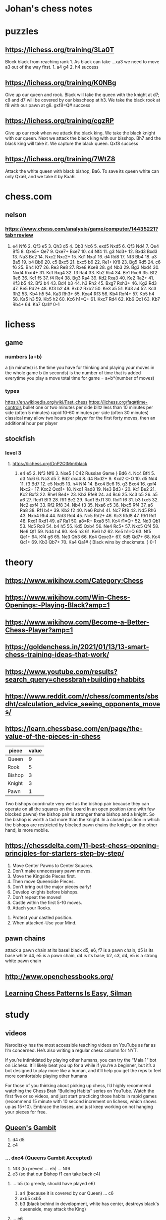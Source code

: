 * Johan's chess notes
#+TODO: TODO(t) STARTED(s) WAITING(w) | DONE(d) CANCELED(c)
#+STARTUP: overview logdone

* puzzles
** https://lichess.org/training/3La0T
Block black from reaching rank 1.  As black can take ...xa3 we need to move a3 out of the way first.  1. a4
g4 2. h4 success
** https://lichess.org/training/K0NBg
Give up our queen and rook.  Black will take the queen with the knight at d7; c8 and d7 will be covered by our
bisscheop at h3.  We take the black rook at f8 with our pawn at g8.  gxf8=Q# success
** https://lichess.org/training/cgzRP
Give up our rook when we attack the black king.  We take the black knight with our queen.  Next we attack the
black king with our bisshop.  Bh7 and the black king will take it.  We capture the black queen.  Qxf8 success
** https://lichess.org/training/7WtZ8
Attack the white queen with black bishop, Ba6.  To save its queen white can only Qxa6, and we take it by Kxa6.

* chess.com
** nelson
*** https://www.chess.com/analysis/game/computer/14435221?tab=review
1. e4 Nf6 2. Qf3 e5 3. Qh3 d5 4. Qb3 Nc6 5. exd5 Nxd5 6. Qf3 Nd4 7. Qe4 Bf5 8. Qxe5+ Qe7 9. Qxe7+ Bxe7 10. c4
   Nf4 11. g3 Nd3+ 12. Bxd3 Bxd3 13. Na3 Bc2 14.  Nxc2 Nxc2+ 15. Kd1 Nxa1 16. d4 Rd8 17. Nf3 Bb4 18. a3 Ba5 19. b4
   Bb6 20. c5 Bxc5 21. bxc5 b6 22. Re1+ Kf8 23. Bg5 Rd5 24. c6 f6 25. Bh4 Kf7 26. Re3 Re8 27. Rxe8 Kxe8 28. g4
   Nb3 29. Bg3 Nxd4 30. Nxd4 Rxd4+ 31. Kc1 Rxg4 32. f3 Ra4 33. Kb2 Rc4 34. Be1 Rxc6 35. Bf2 Re6 36. Kc1 f5 37. f4
   Re4 38. Bg3 Ra4 39. Kd2 Rxa3 40. Ke2 Ra2+ 41. Kf3 b5 42. Bf2 b4 43. Bd4 b3 44. h3 Rh2 45. Bxg7 Rxh3+ 46. Kg2
   Rd3 47.  Be5 Rd2+ 48. Kf3 b2 49. Bxb2 Rxb2 50. Ke3 a5 51. Kd3 a4 52. Kc3 Rh2 53. Kb4 h5 54. Ka3 Rh3+ 55. Kxa4
   Rf3 56. Kb4 Rxf4+ 57. Kb5 h4 58. Ka5 h3 59. Kb5 h2 60. Kc6 h1=Q+ 61. Kxc7 Rd4 62. Kb6 Qc1 63. Kb7 Rb4+ 64. Ka7
   Qa1# 0-1

* lichess
** game
*** numbers (a+b)
    a (in minutes) is the time you have for thinking and playing your moves in the whole game
    b (in seconds) is the number of time that is added everytime you play a move
    total time for game = a+b*(number of moves)
*** types
    https://en.wikipedia.org/wiki/Fast_chess
    https://lichess.org/faq#time-controls
    bullet      one or two minutes per side
    blitz       less than 10 minutes per side (often 5 minutes)
    rapid       10-60 minutes per side (often 30 minutes)
    classical   may allow two hours per player for the first forty moves, then an additional hour per player
** stockfish
*** level 3
**** https://lichess.org/DnP2OtMm/black
1. e4 e5 2. Nf3 Nf6 3. Nxe5 { C42 Russian Game } Bd6 4. Nc4 Bf4 5. d3 Nc6 6. Nc3 d5 7. Bd2 dxc4 8. d4
   Bxd2+ 9. Kxd2 O-O 10. d5 Nd4 11. f3 Bd7 12. e5 Nxd5 13. h4 Nf4 14. Bxc4 Be6 15. g3 Bxc4 16. gxf4 Nxc2+ 17. Kxc2
   Qxd1+ 18. Nxd1 Rad8 19. Ne3 Bd3+ 20. Kc1 Be2 21. Kc2 Bxf3 22. Rhe1 Be4+ 23. Kb3 Rfe8 24. a4 Bc6 25. Kc3
   b5 26. a5 a6 27. Red1 Bf3 28. Rf1 Be2 29. Rad1 Bxf1 30. Rxf1 f6 31. b3 fxe5 32. Nc2 exf4 33. Rf2 Rf8 34. Nb4
   f3 35. Nxa6 c5 36. Nxc5 Rf4 37. a6 Ra8 38. Rf1 b4+ 39. Kb2 f2 40. Ne6 Rxh4 41. Nc7 Rf8 42. Nd5 Rh6 43. Nxb4
   Rh4 44. Nd3 Rd4 45. Nc5 Rd2+ 46. Kc3 Rfd8 47. Rh1 Rd1 48. Rxd1 Rxd1 49. a7 Ra1 50. a8=R+ Rxa8 51. Kc4
   f1=Q+ 52. Nd3 Qb1 53. Nc5 Rc8 54. b4 h5 55. Kd5 Qxb4 56. Ne4 Rc5+ 57. Nxc5 Qf4 58. Ne6 Qf1 59. Nd4 h4 60. Ke5
   h3 61. Ke6 h2 62. Ke5 h1=Q 63. Nf5 Qe1+ 64. Kf4 g6 65. Ne3 Qh3 66. Ke4 Qexe3+ 67. Kd5 Qd7+ 68. Kc4 Qc1+ 69. Kb3
   Qb7+ 70. Ka4 Qa1# { Black wins by checkmate. } 0-1

* theory
** https://www.wikihow.com/Category:Chess
** https://www.wikihow.com/Win-Chess-Openings:-Playing-Black?amp=1
** https://www.wikihow.com/Become-a-Better-Chess-Player?amp=1
** https://goldenchess.in/2021/01/13/13-smart-chess-training-ideas-that-work/
** https://www.youtube.com/results?search_query=chessbrah+building+habbits
** https://www.reddit.com/r/chess/comments/sbsdht/calculation_advice_seeing_opponents_moves/
** https://learn.chessbase.com/en/page/the-value-of-the-pieces-in-chess

   | piece  | value |
   |--------+-------|
   | Queen  |   9   |
   | Rook   |   5   |
   | Bishop |   3   |
   | Knight |   3   |
   | Pawn   |   1   |

   Two bishops coordinate very well as the bishop pair because they can operate on all the squares on the board In
   an open position (one with few blocked pawns) the bishop pair is stronger thana bishop and a knight.  So the
   bishop is worth a tad more than the knight.  In a closed position in which the bishops are restricted by blocked
   pawn chains the knight, on the other hand, is more mobile.

** https://chessdelta.com/11-best-chess-opening-principles-for-starters-step-by-step/
    1. Move Center Pawns to Center Squares.
    2. Don’t make unnecessary pawn moves.
    3. Move the Kingside Pieces first.
    4. Then move Queenside Pieces.
    5. Don’t bring out the major pieces early!
    6. Develop knights before bishops.
    7. Don’t repeat the moves!
    8. Castle within the first 5-10 moves.
    9. Attach your Rooks.
   10. Protect your castled position.
   11. When attacked-Use your Mind.

** pawn chains
   attack a pawn chain at its base!
   black d5, e6, f7 is a pawn chain, d5 is its base
   white d4, e5 is a pawn chain, d4 is its base; b2, c3, d4, e5 is a strong white pawn chain
** http://www.openchessbooks.org/
** [[https://www.chess.com/article/view/learning-chess-patterns-is-easy][Learning Chess Patterns Is Easy, Silman]]
* study
** videos
Naroditsky has the most accessible teaching videos on YouTube as far as I’m concerned.  He’s also writing a
regular chess column for NYT.

If you’re intimidated by playing other humans, you can try the “Maia 1” bot on Lichess.  It’ll likely beat you up
for a while if you’re a beginner, but it’s a bot designed to play more like a human, and it’ll help you get the
reps to feel more comfortable playing other humans

For those of you thinking about picking up chess, I’d highly recommend watching the Chess Brah “Building Habits”
series on YouTube.  Watch the first five or so videos, and just start practicing those habits in rapid games
(recommend 15 minute with 10 second increment on lichess, which shows up as 15+10).  Embrace the losses, and just
keep working on not hanging your pieces for free.

** [[https://lichess.org/study/DAmLK0ug][Queen's Gambit]]
   1.  d4 d5
   2.  c4
***    ...  dxc4 (Queens Gambit Accepted)
   3.  Nf3       (to prevent ... e5)
       ...  Nf6
   4.  e3        (so that our Bishop f1 can take back c4)
****   ...  b5   (to greedy, should have played e6)
   5.  a4        (because it is covered by our Queen)
       ...  c6
   6.  axb5 cxb5
   7.  b3        (black behind in development, white has center, destroys black's queenside, may attack the King)
****   ...  e6
   5.  Bc4  c5   (black will try to take on d4 at some point)
   6.  O-O  a6   (black wants to go ... b5 and ... Bb7)
   7.  a4        (attack b5, coverted by our Queen)
       ...  Nc6
   8.  Qe2  cxd4
   9.  Rd1       (pawn d4 pinned to the black Queen)
       ...  Be7
   10. exd4 O-O
   11. Nc3
***    ...  e6   (Queens Gambit declined)
   3.  Nc3  Nf6
   4.  cxd5 exd5
   5.  Bg5       (pin black's Kf6 against black Queen)
       ...  Be7
   6.  e3        (to bring our Bf1 in the game)
       ...  c6   (Carlsbad Pawn Structure)
   7.  Bd3  Nbd7
   8.  Qc2       (put pressure on h7)
       ...  O-O
   9.  O-O       (King side caste is better, but it's not explained)
      *** TO BE CONTINUED ***
***    ...  c6   (Slav and Semi-Slav Defenses)
* The Complete Chess Course - Fred Reinfeld
** Book Two, The Nine Bad Moves, pag. 38
*** Neglecting Development of Your Pieces, pag. 38
**** Disastrous Pawn Moves, pag. 38, https://lichess.org/rGLXTaIs
1. e4 e5 2. Nf3 Nc6 3. Bc4 f6 4. Nh4 g5 5. Qh5+ Ke7 6. Nf5#
**** Poor Development, Poor Defense, pag. 39, https://lichess.org/DOcRrI9f
1. e4 e5 2. Nf3 Nc6 3. Bb5 Nf6 4. O-O Nxe4 5. d4 Nd6 6. Bxc6 bxc6 7. dxe5 Nb7 8. Nd4 Be7 9. Nf5 Bf8 10. Re1
   g6 11. Nd6+ Bxd6 12. exd6+ Kf8 13. Bh6+ Kg8 14. Qd4 f6 15. Qc4#
**** White Neglects his King’s Welfare, pag. 39, https://lichess.org/ta5REAVy
1. e4 e5 2. Nc3 Nc6 3. f4 Bc5 4. Nf3 d6 5. f5 Nf6 6. h3 d5 7. Nxe5 Nxe4 8. Nf3 Qh4+ 9. Nxh4 Bf2+ 10. Ke2
   Nd4+ 11. Kd3 Nc5#
**** How to Lose in Nine Moves, pag. 40, https://lichess.org/54x6JjnK
1. f4 Nf6 2. c4 d5 3. cxd5 Nxd5 4. d3 e5 5. fxe5 Bb4+ 6. Bd2 Ne3 7. Qa4+?? b5 8. Qxb5+ Bd7 9. Qb7 Bc6
**** Thoughtless Development Proves Disastrous, pag. 41, https://lichess.org/Qa0beRvP
1. e4 e5 2. Nf3 Nc6 3. Bb5 a6 4. Ba4 b5 5. Bb3 Na5? 6. O-O Nxb3 7. axb3 d6 8. d4 Bg4 9. dxe5 Bxf3 10. Qxf3
   dxe5 11. Rd1 Qf6 12. Qd3 Qc6 13. Rxa6!!
**** Good Development Trounces Poor Development, pag. 42, https://lichess.org/wKUZPa6X
1. e4 e5 2. Nf3 Nc6 3. d4 exd4 4. Bc4 Bc5 5. O-O d6 6. c3 Bg4 7. Qb3 Bxf3 8. Bxf7+ Kf8 9. Bxg8 Rxg8 10. gxf3
   g5! 11. Qe6 Ne5! 12. Qf5+ Kg7! 13. Kh1 Kh8 14. Rg1 g4! 15. f4 Nf3 16. Rxg4 Qh4!! 17. Rg2 Qxh2+! 18. Rxh2 Rg1#!
**** How Exchanges May Influence Development, pag. 43, https://lichess.org/gF1uCujo
1. e4 e5 2. f4 exf4 3. Nf3 g5 4. h4 g4 5. Ne5 Nf6 6. Nxg4 Nxe4 7. Qe2 d5 8. d3 Bxg4 9. Qxg4 Ng3 10. Rh3
   Bd6 11. Bxf4 Qe7+ 12. Kf2 Bxf4 13. Qxf4 Nxf1 14. Nc3 O-O 15. Kxf1 c6 16. Re1 Qd8 17. Rg3+ Kh8 18 Qh6
   Rg8 19. Re8!! Qxe8 20. Qf6+ Rg7 21. Qxg7#
*** Exposing your King to Attack, pag. 44
**** https://lichess.org/editor/r1bqk2r/pppn1pp1/5n1p/2B5/2B1p3/2N5/PPP1Q1PP/R4RK1_w_-_-_0_1
**** https://lichess.org/editor/2r1r1k1/p4ppp/bnBq4/3P3n/3P3P/1P3P2/P1PKN3/R1BQR3_b_-_-_0_1
1... Rxc6 2. dxc6 Bxe2 3. Rxe2 Qxd4+ 4. Ke1 Qg1+ 5. Kd2 Rd8+ 6. Kc3 Qc5+ 7. Kb2 Na4+! White resigns
**** Black Provokes a Knight-Hunt, pag. 45, https://lichess.org/CkikHpfr
1. e4 e5 2. Nf3 Nc6 3. Bc4 Bc5 4. b4 Bxb4 5. c3 Ba5 6. d4 exd4 7. O-O Nf6 8. Ba3 Bb6 9. Qb3 d5 10. exd5
   Na5 11. Re1+ Be6 12. dxe6 Nxb3 13. exf7+ Kd7 14. Be6+ Kc6 15. Ne5+ Kb5 16. Bc4+ Ka5 17. Bb4+ Ka4 18. axb3#
**** White Neglects Castling 1, pag. 45, https://lichess.org/0DxJpOfz
1. e4 e5 2. Nf3 Nc6 3. Bc4 Bc5 4. c3 Bb6 5. d4 Qe7 6. d5 Nd8 7. Be2 d6 8. h3 f5 9. Bg5 Nf6 10. Nbd2 O-O 11. Nh4
   fxe4 12. Nxe4 Nxe4 13. Bxe7 Bxf2+ 14. Kf1 Ng3#
**** White Neglects Castling 2, pag. 45, https://lichess.org/9vDvNeIV
1. Nc7+ Bxc7 2. Rxc7 Qxc7 3. Qxa8+ Ke7 4. Qxh8
